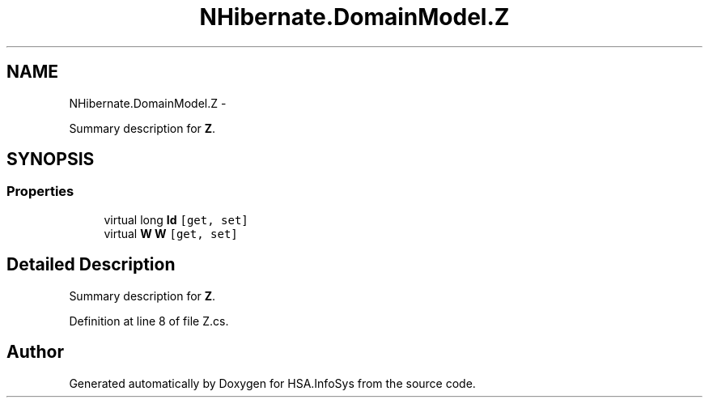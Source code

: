 .TH "NHibernate.DomainModel.Z" 3 "Fri Jul 5 2013" "Version 1.0" "HSA.InfoSys" \" -*- nroff -*-
.ad l
.nh
.SH NAME
NHibernate.DomainModel.Z \- 
.PP
Summary description for \fBZ\fP\&.  

.SH SYNOPSIS
.br
.PP
.SS "Properties"

.in +1c
.ti -1c
.RI "virtual long \fBId\fP\fC [get, set]\fP"
.br
.ti -1c
.RI "virtual \fBW\fP \fBW\fP\fC [get, set]\fP"
.br
.in -1c
.SH "Detailed Description"
.PP 
Summary description for \fBZ\fP\&. 


.PP
Definition at line 8 of file Z\&.cs\&.

.SH "Author"
.PP 
Generated automatically by Doxygen for HSA\&.InfoSys from the source code\&.
